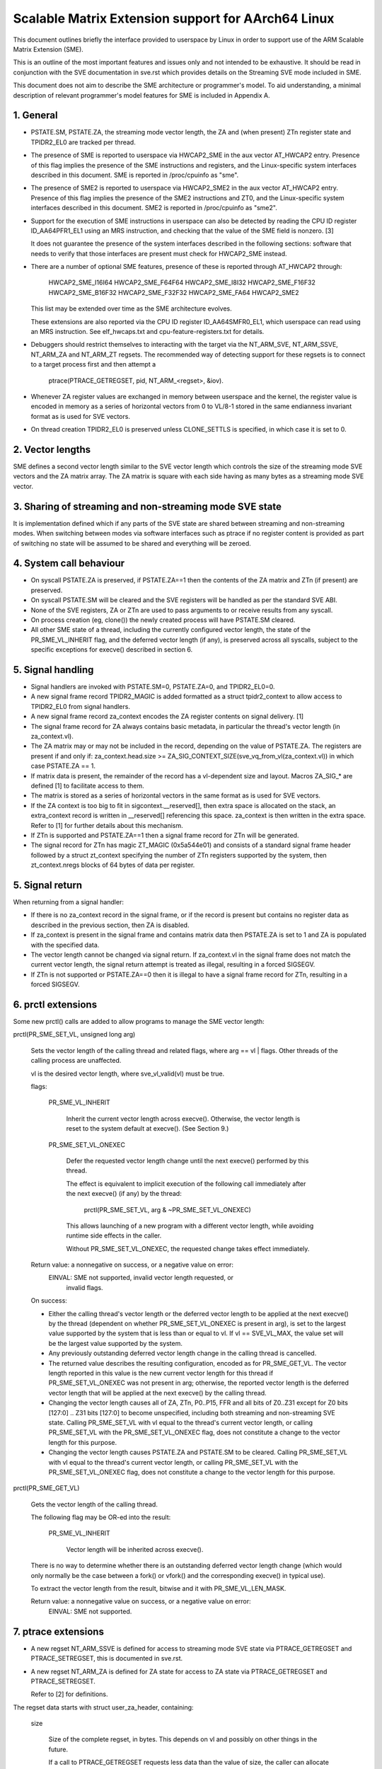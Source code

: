 ===================================================
Scalable Matrix Extension support for AArch64 Linux
===================================================

This document outlines briefly the interface provided to userspace by Linux in
order to support use of the ARM Scalable Matrix Extension (SME).

This is an outline of the most important features and issues only and not
intended to be exhaustive.  It should be read in conjunction with the SVE
documentation in sve.rst which provides details on the Streaming SVE mode
included in SME.

This document does not aim to describe the SME architecture or programmer's
model.  To aid understanding, a minimal description of relevant programmer's
model features for SME is included in Appendix A.


1.  General
-----------

* PSTATE.SM, PSTATE.ZA, the streaming mode vector length, the ZA and (when
  present) ZTn register state and TPIDR2_EL0 are tracked per thread.

* The presence of SME is reported to userspace via HWCAP2_SME in the aux vector
  AT_HWCAP2 entry.  Presence of this flag implies the presence of the SME
  instructions and registers, and the Linux-specific system interfaces
  described in this document.  SME is reported in /proc/cpuinfo as "sme".

* The presence of SME2 is reported to userspace via HWCAP2_SME2 in the
  aux vector AT_HWCAP2 entry.  Presence of this flag implies the presence of
  the SME2 instructions and ZT0, and the Linux-specific system interfaces
  described in this document.  SME2 is reported in /proc/cpuinfo as "sme2".

* Support for the execution of SME instructions in userspace can also be
  detected by reading the CPU ID register ID_AA64PFR1_EL1 using an MRS
  instruction, and checking that the value of the SME field is nonzero. [3]

  It does not guarantee the presence of the system interfaces described in the
  following sections: software that needs to verify that those interfaces are
  present must check for HWCAP2_SME instead.

* There are a number of optional SME features, presence of these is reported
  through AT_HWCAP2 through:

	HWCAP2_SME_I16I64
	HWCAP2_SME_F64F64
	HWCAP2_SME_I8I32
	HWCAP2_SME_F16F32
	HWCAP2_SME_B16F32
	HWCAP2_SME_F32F32
	HWCAP2_SME_FA64
        HWCAP2_SME2

  This list may be extended over time as the SME architecture evolves.

  These extensions are also reported via the CPU ID register ID_AA64SMFR0_EL1,
  which userspace can read using an MRS instruction.  See elf_hwcaps.txt and
  cpu-feature-registers.txt for details.

* Debuggers should restrict themselves to interacting with the target via the
  NT_ARM_SVE, NT_ARM_SSVE, NT_ARM_ZA and NT_ARM_ZT regsets.  The recommended
  way of detecting support for these regsets is to connect to a target process
  first and then attempt a

	ptrace(PTRACE_GETREGSET, pid, NT_ARM_<regset>, &iov).

* Whenever ZA register values are exchanged in memory between userspace and
  the kernel, the register value is encoded in memory as a series of horizontal
  vectors from 0 to VL/8-1 stored in the same endianness invariant format as is
  used for SVE vectors.

* On thread creation TPIDR2_EL0 is preserved unless CLONE_SETTLS is specified,
  in which case it is set to 0.

2.  Vector lengths
------------------

SME defines a second vector length similar to the SVE vector length which
controls the size of the streaming mode SVE vectors and the ZA matrix array.
The ZA matrix is square with each side having as many bytes as a streaming
mode SVE vector.


3.  Sharing of streaming and non-streaming mode SVE state
---------------------------------------------------------

It is implementation defined which if any parts of the SVE state are shared
between streaming and non-streaming modes.  When switching between modes
via software interfaces such as ptrace if no register content is provided as
part of switching no state will be assumed to be shared and everything will
be zeroed.


4.  System call behaviour
-------------------------

* On syscall PSTATE.ZA is preserved, if PSTATE.ZA==1 then the contents of the
  ZA matrix and ZTn (if present) are preserved.

* On syscall PSTATE.SM will be cleared and the SVE registers will be handled
  as per the standard SVE ABI.

* None of the SVE registers, ZA or ZTn are used to pass arguments to
  or receive results from any syscall.

* On process creation (eg, clone()) the newly created process will have
  PSTATE.SM cleared.

* All other SME state of a thread, including the currently configured vector
  length, the state of the PR_SME_VL_INHERIT flag, and the deferred vector
  length (if any), is preserved across all syscalls, subject to the specific
  exceptions for execve() described in section 6.


5.  Signal handling
-------------------

* Signal handlers are invoked with PSTATE.SM=0, PSTATE.ZA=0, and TPIDR2_EL0=0.

* A new signal frame record TPIDR2_MAGIC is added formatted as a struct
  tpidr2_context to allow access to TPIDR2_EL0 from signal handlers.

* A new signal frame record za_context encodes the ZA register contents on
  signal delivery. [1]

* The signal frame record for ZA always contains basic metadata, in particular
  the thread's vector length (in za_context.vl).

* The ZA matrix may or may not be included in the record, depending on
  the value of PSTATE.ZA.  The registers are present if and only if:
  za_context.head.size >= ZA_SIG_CONTEXT_SIZE(sve_vq_from_vl(za_context.vl))
  in which case PSTATE.ZA == 1.

* If matrix data is present, the remainder of the record has a vl-dependent
  size and layout.  Macros ZA_SIG_* are defined [1] to facilitate access to
  them.

* The matrix is stored as a series of horizontal vectors in the same format as
  is used for SVE vectors.

* If the ZA context is too big to fit in sigcontext.__reserved[], then extra
  space is allocated on the stack, an extra_context record is written in
  __reserved[] referencing this space.  za_context is then written in the
  extra space.  Refer to [1] for further details about this mechanism.

* If ZTn is supported and PSTATE.ZA==1 then a signal frame record for ZTn will
  be generated.

* The signal record for ZTn has magic ZT_MAGIC (0x5a544e01) and consists of a
  standard signal frame header followed by a struct zt_context specifying
  the number of ZTn registers supported by the system, then zt_context.nregs
  blocks of 64 bytes of data per register.


5.  Signal return
-----------------

When returning from a signal handler:

* If there is no za_context record in the signal frame, or if the record is
  present but contains no register data as described in the previous section,
  then ZA is disabled.

* If za_context is present in the signal frame and contains matrix data then
  PSTATE.ZA is set to 1 and ZA is populated with the specified data.

* The vector length cannot be changed via signal return.  If za_context.vl in
  the signal frame does not match the current vector length, the signal return
  attempt is treated as illegal, resulting in a forced SIGSEGV.

* If ZTn is not supported or PSTATE.ZA==0 then it is illegal to have a
  signal frame record for ZTn, resulting in a forced SIGSEGV.


6.  prctl extensions
--------------------

Some new prctl() calls are added to allow programs to manage the SME vector
length:

prctl(PR_SME_SET_VL, unsigned long arg)

    Sets the vector length of the calling thread and related flags, where
    arg == vl | flags.  Other threads of the calling process are unaffected.

    vl is the desired vector length, where sve_vl_valid(vl) must be true.

    flags:

	PR_SME_VL_INHERIT

	    Inherit the current vector length across execve().  Otherwise, the
	    vector length is reset to the system default at execve().  (See
	    Section 9.)

	PR_SME_SET_VL_ONEXEC

	    Defer the requested vector length change until the next execve()
	    performed by this thread.

	    The effect is equivalent to implicit execution of the following
	    call immediately after the next execve() (if any) by the thread:

		prctl(PR_SME_SET_VL, arg & ~PR_SME_SET_VL_ONEXEC)

	    This allows launching of a new program with a different vector
	    length, while avoiding runtime side effects in the caller.

	    Without PR_SME_SET_VL_ONEXEC, the requested change takes effect
	    immediately.


    Return value: a nonnegative on success, or a negative value on error:
	EINVAL: SME not supported, invalid vector length requested, or
	    invalid flags.


    On success:

    * Either the calling thread's vector length or the deferred vector length
      to be applied at the next execve() by the thread (dependent on whether
      PR_SME_SET_VL_ONEXEC is present in arg), is set to the largest value
      supported by the system that is less than or equal to vl.  If vl ==
      SVE_VL_MAX, the value set will be the largest value supported by the
      system.

    * Any previously outstanding deferred vector length change in the calling
      thread is cancelled.

    * The returned value describes the resulting configuration, encoded as for
      PR_SME_GET_VL.  The vector length reported in this value is the new
      current vector length for this thread if PR_SME_SET_VL_ONEXEC was not
      present in arg; otherwise, the reported vector length is the deferred
      vector length that will be applied at the next execve() by the calling
      thread.

    * Changing the vector length causes all of ZA, ZTn, P0..P15, FFR and all
      bits of Z0..Z31 except for Z0 bits [127:0] .. Z31 bits [127:0] to become
      unspecified, including both streaming and non-streaming SVE state.
      Calling PR_SME_SET_VL with vl equal to the thread's current vector
      length, or calling PR_SME_SET_VL with the PR_SME_SET_VL_ONEXEC flag,
      does not constitute a change to the vector length for this purpose.

    * Changing the vector length causes PSTATE.ZA and PSTATE.SM to be cleared.
      Calling PR_SME_SET_VL with vl equal to the thread's current vector
      length, or calling PR_SME_SET_VL with the PR_SME_SET_VL_ONEXEC flag,
      does not constitute a change to the vector length for this purpose.


prctl(PR_SME_GET_VL)

    Gets the vector length of the calling thread.

    The following flag may be OR-ed into the result:

	PR_SME_VL_INHERIT

	    Vector length will be inherited across execve().

    There is no way to determine whether there is an outstanding deferred
    vector length change (which would only normally be the case between a
    fork() or vfork() and the corresponding execve() in typical use).

    To extract the vector length from the result, bitwise and it with
    PR_SME_VL_LEN_MASK.

    Return value: a nonnegative value on success, or a negative value on error:
	EINVAL: SME not supported.


7.  ptrace extensions
---------------------

* A new regset NT_ARM_SSVE is defined for access to streaming mode SVE
  state via PTRACE_GETREGSET and  PTRACE_SETREGSET, this is documented in
  sve.rst.

* A new regset NT_ARM_ZA is defined for ZA state for access to ZA state via
  PTRACE_GETREGSET and PTRACE_SETREGSET.

  Refer to [2] for definitions.

The regset data starts with struct user_za_header, containing:

    size

	Size of the complete regset, in bytes.
	This depends on vl and possibly on other things in the future.

	If a call to PTRACE_GETREGSET requests less data than the value of
	size, the caller can allocate a larger buffer and retry in order to
	read the complete regset.

    max_size

	Maximum size in bytes that the regset can grow to for the target
	thread.  The regset won't grow bigger than this even if the target
	thread changes its vector length etc.

    vl

	Target thread's current streaming vector length, in bytes.

    max_vl

	Maximum possible streaming vector length for the target thread.

    flags

	Zero or more of the following flags, which have the same
	meaning and behaviour as the corresponding PR_SET_VL_* flags:

	    SME_PT_VL_INHERIT

	    SME_PT_VL_ONEXEC (SETREGSET only).

* The effects of changing the vector length and/or flags are equivalent to
  those documented for PR_SME_SET_VL.

  The caller must make a further GETREGSET call if it needs to know what VL is
  actually set by SETREGSET, unless is it known in advance that the requested
  VL is supported.

* The size and layout of the payload depends on the header fields.  The
  ZA_PT_ZA*() macros are provided to facilitate access to the data.

* In either case, for SETREGSET it is permissible to omit the payload, in which
  case the vector length and flags are changed and PSTATE.ZA is set to 0
  (along with any consequences of those changes).  If a payload is provided
  then PSTATE.ZA will be set to 1.

* For SETREGSET, if the requested VL is not supported, the effect will be the
  same as if the payload were omitted, except that an EIO error is reported.
  No attempt is made to translate the payload data to the correct layout
  for the vector length actually set.  It is up to the caller to translate the
  payload layout for the actual VL and retry.

* The effect of writing a partial, incomplete payload is unspecified.

* A new regset NT_ARM_ZT is defined for access to ZTn state via
  PTRACE_GETREGSET and PTRACE_SETREGSET.

* The NT_ARM_ZT regset consists of a single 512 bit register.

* When PSTATE.ZA==0 reads of NT_ARM_ZT will report all bits of ZTn as 0.

* Writes to NT_ARM_ZT will set PSTATE.ZA to 1.

* If any register data is provided along with SME_PT_VL_ONEXEC then the
  registers data will be interpreted with the current vector length, not
  the vector length configured for use on exec.


8.  ELF coredump extensions
---------------------------

* NT_ARM_SSVE notes will be added to each coredump for
  each thread of the dumped process.  The contents will be equivalent to the
  data that would have been read if a PTRACE_GETREGSET of the corresponding
  type were executed for each thread when the coredump was generated.

* A NT_ARM_ZA note will be added to each coredump for each thread of the
  dumped process.  The contents will be equivalent to the data that would have
  been read if a PTRACE_GETREGSET of NT_ARM_ZA were executed for each thread
  when the coredump was generated.

* A NT_ARM_ZT note will be added to each coredump for each thread of the
  dumped process.  The contents will be equivalent to the data that would have
  been read if a PTRACE_GETREGSET of NT_ARM_ZT were executed for each thread
  when the coredump was generated.

* The NT_ARM_TLS note will be extended to two registers, the second register
  will contain TPIDR2_EL0 on systems that support SME and will be read as
  zero with writes ignored otherwise.

9.  System runtime configuration
--------------------------------

* To mitigate the ABI impact of expansion of the signal frame, a policy
  mechanism is provided for administrators, distro maintainers and developers
  to set the default vector length for userspace processes:

/proc/sys/abi/sme_default_vector_length

    Writing the text representation of an integer to this file sets the system
    default vector length to the specified value rounded to a supported value
    using the same rules as for setting vector length via PR_SME_SET_VL.

    The result can be determined by reopening the file and reading its
    contents.

    At boot, the default vector length is initially set to 32 or the maximum
    supported vector length, whichever is smaller and supported.  This
    determines the initial vector length of the init process (PID 1).

    Reading this file returns the current system default vector length.

* At every execve() call, the new vector length of the new process is set to
  the system default vector length, unless

    * PR_SME_VL_INHERIT (or equivalently SME_PT_VL_INHERIT) is set for the
      calling thread, or

    * a deferred vector length change is pending, established via the
      PR_SME_SET_VL_ONEXEC flag (or SME_PT_VL_ONEXEC).

* Modifying the system default vector length does not affect the vector length
  of any existing process or thread that does not make an execve() call.


Appendix A.  SME programmer's model (informative)
=================================================

This section provides a minimal description of the additions made by SME to the
ARMv8-A programmer's model that are relevant to this document.

Note: This section is for information only and not intended to be complete or
to replace any architectural specification.

A.1.  Registers
---------------

In A64 state, SME adds the following:

* A new mode, streaming mode, in which a subset of the normal FPSIMD and SVE
  features are available.  When supported EL0 software may enter and leave
  streaming mode at any time.

  For best system performance it is strongly encouraged for software to enable
  streaming mode only when it is actively being used.

* A new vector length controlling the size of ZA and the Z registers when in
  streaming mode, separately to the vector length used for SVE when not in
  streaming mode.  There is no requirement that either the currently selected
  vector length or the set of vector lengths supported for the two modes in
  a given system have any relationship.  The streaming mode vector length
  is referred to as SVL.

* A new ZA matrix register.  This is a square matrix of SVLxSVL bits.  Most
  operations on ZA require that streaming mode be enabled but ZA can be
  enabled without streaming mode in order to load, save and retain data.

  For best system performance it is strongly encouraged for software to enable
  ZA only when it is actively being used.

* A new ZT0 register is introduced when SME2 is present. This is a 512 bit
  register which is accessible when PSTATE.ZA is set, as ZA itself is.

* Two new 1 bit fields in PSTATE which may be controlled via the SMSTART and
  SMSTOP instructions or by access to the SVCR system register:

  * PSTATE.ZA, if this is 1 then the ZA matrix is accessible and has valid
    data while if it is 0 then ZA can not be accessed.  When PSTATE.ZA is
    changed from 0 to 1 all bits in ZA are cleared.

  * PSTATE.SM, if this is 1 then the PE is in streaming mode.  When the value
    of PSTATE.SM is changed then it is implementation defined if the subset
    of the floating point register bits valid in both modes may be retained.
    Any other bits will be cleared.


References
==========

[1] arch/arm64/include/uapi/asm/sigcontext.h
    AArch64 Linux signal ABI definitions

[2] arch/arm64/include/uapi/asm/ptrace.h
    AArch64 Linux ptrace ABI definitions

[3] Documentation/arch/arm64/cpu-feature-registers.rst
